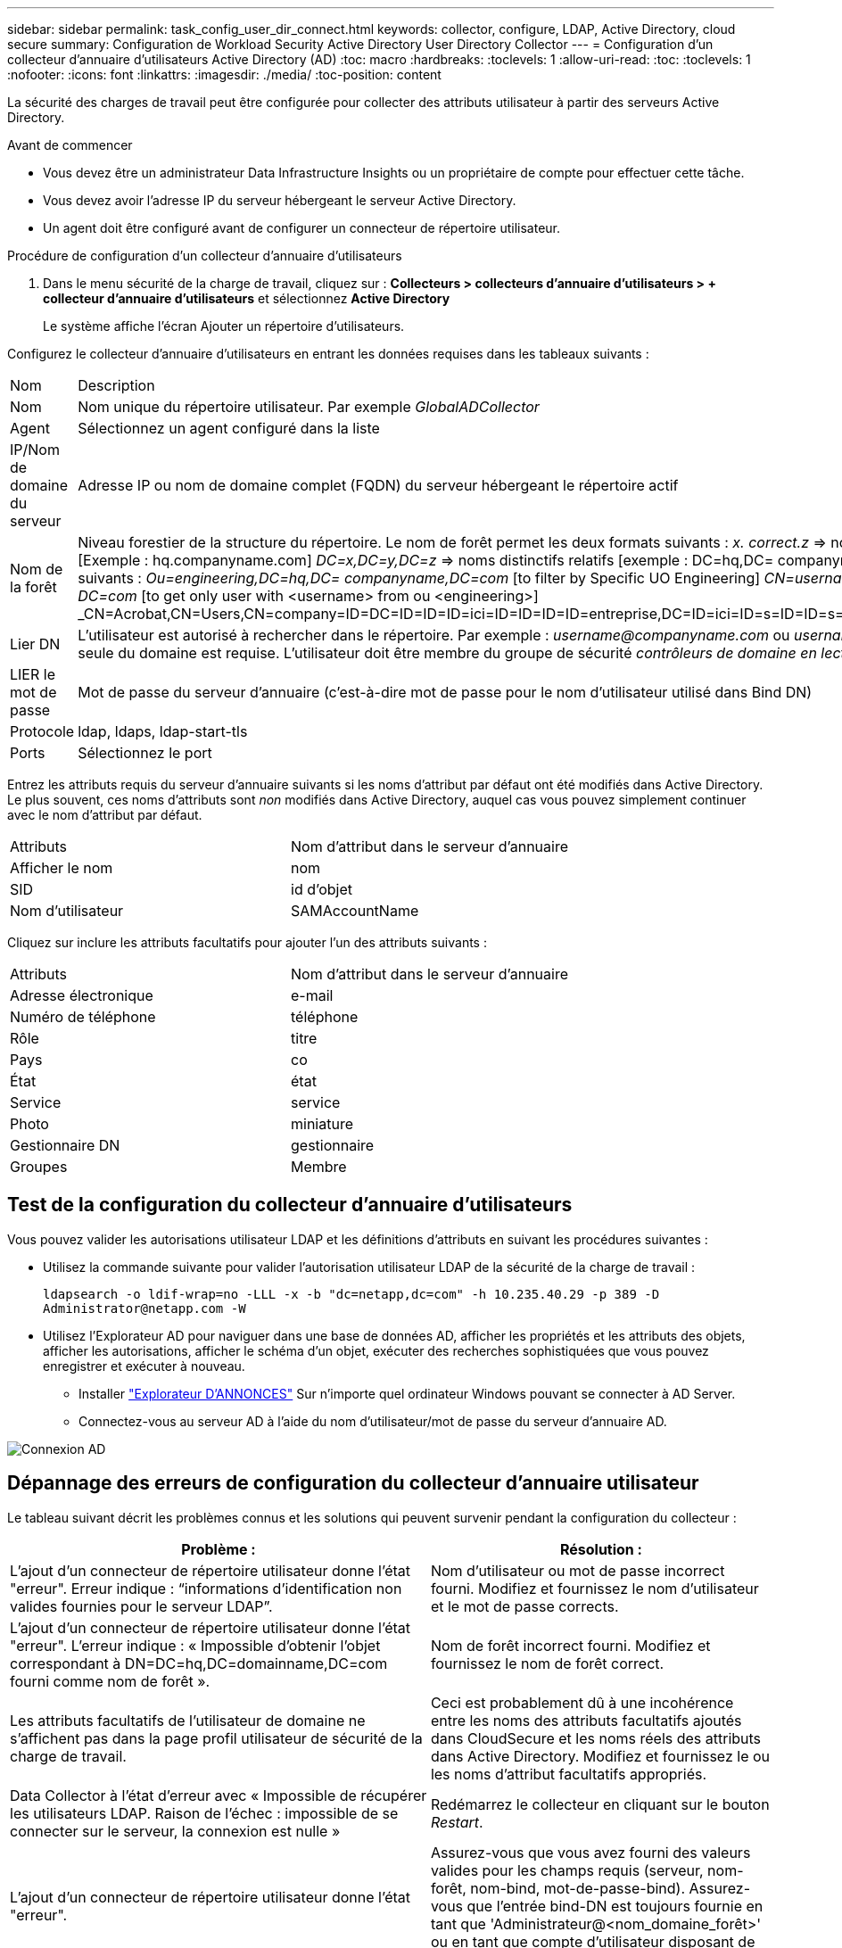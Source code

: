 ---
sidebar: sidebar 
permalink: task_config_user_dir_connect.html 
keywords: collector, configure, LDAP, Active Directory, cloud secure 
summary: Configuration de Workload Security Active Directory User Directory Collector 
---
= Configuration d'un collecteur d'annuaire d'utilisateurs Active Directory (AD)
:toc: macro
:hardbreaks:
:toclevels: 1
:allow-uri-read: 
:toc: 
:toclevels: 1
:nofooter: 
:icons: font
:linkattrs: 
:imagesdir: ./media/
:toc-position: content


[role="lead"]
La sécurité des charges de travail peut être configurée pour collecter des attributs utilisateur à partir des serveurs Active Directory.

.Avant de commencer
* Vous devez être un administrateur Data Infrastructure Insights ou un propriétaire de compte pour effectuer cette tâche.
* Vous devez avoir l'adresse IP du serveur hébergeant le serveur Active Directory.
* Un agent doit être configuré avant de configurer un connecteur de répertoire utilisateur.


.Procédure de configuration d'un collecteur d'annuaire d'utilisateurs
. Dans le menu sécurité de la charge de travail, cliquez sur :
*Collecteurs > collecteurs d'annuaire d'utilisateurs > + collecteur d'annuaire d'utilisateurs* et sélectionnez *Active Directory*
+
Le système affiche l'écran Ajouter un répertoire d'utilisateurs.



Configurez le collecteur d'annuaire d'utilisateurs en entrant les données requises dans les tableaux suivants :

[cols="2*"]
|===


| Nom | Description 


| Nom | Nom unique du répertoire utilisateur. Par exemple _GlobalADCollector_ 


| Agent | Sélectionnez un agent configuré dans la liste 


| IP/Nom de domaine du serveur | Adresse IP ou nom de domaine complet (FQDN) du serveur hébergeant le répertoire actif 


| Nom de la forêt | Niveau forestier de la structure du répertoire. Le nom de forêt permet les deux formats suivants : _x. correct.z_ => nom de domaine direct comme vous l'avez sur votre SVM. [Exemple : hq.companyname.com] _DC=x,DC=y,DC=z_ => noms distinctifs relatifs [exemple : DC=hq,DC= companyname,DC=com] ou vous pouvez spécifier les éléments suivants : _Ou=engineering,DC=hq,DC= companyname,DC=com_ [to filter by Specific UO Engineering] _CN=username,ou=engineering,DC=companyname, DC=netapp, DC=com_ [to get only user with <username> from ou <engineering>] _CN=Acrobat,CN=Users,CN=company=ID=DC=ID=ID=ID=ici=ID=ID=ID=ID=entreprise,DC=ID=ici=ID=s=ID=ID=s=s=s=s=ici=ID_a_a_a_c,c=ID=s=s=noms_a_a_c=noms_c= 


| Lier DN | L'utilisateur est autorisé à rechercher dans le répertoire. Par exemple : _username@companyname.com_ ou _username@domainname.com_
En outre, l'autorisation lecture seule du domaine est requise.
L'utilisateur doit être membre du groupe de sécurité _contrôleurs de domaine en lecture seule_. 


| LIER le mot de passe | Mot de passe du serveur d'annuaire (c'est-à-dire mot de passe pour le nom d'utilisateur utilisé dans Bind DN) 


| Protocole | ldap, ldaps, ldap-start-tls 


| Ports | Sélectionnez le port 
|===
Entrez les attributs requis du serveur d'annuaire suivants si les noms d'attribut par défaut ont été modifiés dans Active Directory. Le plus souvent, ces noms d'attributs sont _non_ modifiés dans Active Directory, auquel cas vous pouvez simplement continuer avec le nom d'attribut par défaut.

[cols="2*"]
|===


| Attributs | Nom d'attribut dans le serveur d'annuaire 


| Afficher le nom | nom 


| SID | id d'objet 


| Nom d'utilisateur | SAMAccountName 
|===
Cliquez sur inclure les attributs facultatifs pour ajouter l'un des attributs suivants :

[cols="2*"]
|===


| Attributs | Nom d'attribut dans le serveur d'annuaire 


| Adresse électronique | e-mail 


| Numéro de téléphone | téléphone 


| Rôle | titre 


| Pays | co 


| État | état 


| Service | service 


| Photo | miniature 


| Gestionnaire DN | gestionnaire 


| Groupes | Membre 
|===


== Test de la configuration du collecteur d'annuaire d'utilisateurs

Vous pouvez valider les autorisations utilisateur LDAP et les définitions d'attributs en suivant les procédures suivantes :

* Utilisez la commande suivante pour valider l'autorisation utilisateur LDAP de la sécurité de la charge de travail :
+
`ldapsearch -o ldif-wrap=no -LLL -x -b "dc=netapp,dc=com" -h 10.235.40.29 -p 389 -D \Administrator@netapp.com -W`

* Utilisez l'Explorateur AD pour naviguer dans une base de données AD, afficher les propriétés et les attributs des objets, afficher les autorisations, afficher le schéma d'un objet, exécuter des recherches sophistiquées que vous pouvez enregistrer et exécuter à nouveau.
+
** Installer link:https://docs.microsoft.com/en-us/sysinternals/downloads/adexplorer["Explorateur D'ANNONCES"] Sur n'importe quel ordinateur Windows pouvant se connecter à AD Server.
** Connectez-vous au serveur AD à l'aide du nom d'utilisateur/mot de passe du serveur d'annuaire AD.




image:cs_ADExample.png["Connexion AD"]



== Dépannage des erreurs de configuration du collecteur d'annuaire utilisateur

Le tableau suivant décrit les problèmes connus et les solutions qui peuvent survenir pendant la configuration du collecteur :

[cols="2*"]
|===
| Problème : | Résolution : 


| L'ajout d'un connecteur de répertoire utilisateur donne l'état "erreur". Erreur indique : “informations d'identification non valides fournies pour le serveur LDAP”. | Nom d'utilisateur ou mot de passe incorrect fourni. Modifiez et fournissez le nom d'utilisateur et le mot de passe corrects. 


| L'ajout d'un connecteur de répertoire utilisateur donne l'état "erreur". L'erreur indique : « Impossible d'obtenir l'objet correspondant à DN=DC=hq,DC=domainname,DC=com fourni comme nom de forêt ». | Nom de forêt incorrect fourni. Modifiez et fournissez le nom de forêt correct. 


| Les attributs facultatifs de l'utilisateur de domaine ne s'affichent pas dans la page profil utilisateur de sécurité de la charge de travail. | Ceci est probablement dû à une incohérence entre les noms des attributs facultatifs ajoutés dans CloudSecure et les noms réels des attributs dans Active Directory. Modifiez et fournissez le ou les noms d'attribut facultatifs appropriés. 


| Data Collector à l'état d'erreur avec « Impossible de récupérer les utilisateurs LDAP. Raison de l'échec : impossible de se connecter sur le serveur, la connexion est nulle » | Redémarrez le collecteur en cliquant sur le bouton _Restart_. 


| L'ajout d'un connecteur de répertoire utilisateur donne l'état "erreur". | Assurez-vous que vous avez fourni des valeurs valides pour les champs requis (serveur, nom-forêt, nom-bind, mot-de-passe-bind). Assurez-vous que l'entrée bind-DN est toujours fournie en tant que 'Administrateur@<nom_domaine_forêt>' ou en tant que compte d'utilisateur disposant de privilèges d'administrateur de domaine. 


| L'ajout d'un connecteur d'annuaire utilisateur a pour résultat l'état « RECOMMANDE ». Affiche l'erreur "Impossible de définir l'état du collecteur,raison de la commande TCP [Connect(localhost:35012,None,List(),About(,secondes),true)] a échoué en raison de java.net.ConnectionException:Connection refusé." | IP ou FQDN incorrect fourni pour le serveur AD. Modifiez et fournissez l'adresse IP ou le nom de domaine complet approprié. 


| L'ajout d'un connecteur de répertoire utilisateur donne l'état "erreur". L'erreur indique "échec de l'établissement de la connexion LDAP". | IP ou FQDN incorrect fourni pour le serveur AD. Modifiez et fournissez l'adresse IP ou le nom de domaine complet approprié. 


| L'ajout d'un connecteur de répertoire utilisateur donne l'état "erreur". L'erreur indique : « Impossible de charger les paramètres. Motif : la configuration de la source de données présente une erreur. Raison spécifique : /Connector/conf/application.conf: 70: ldap.ldap-port a une CHAÎNE de type plutôt QUE DU NOMBRE” | Valeur incorrecte pour le port fourni. Essayez d'utiliser les valeurs de port par défaut ou le numéro de port correct pour le serveur AD. 


| J'ai commencé avec les attributs obligatoires, et cela a fonctionné. Après avoir ajouté les données facultatives, les données d'attributs facultatives ne sont pas extraites d'AD. | Ceci est probablement dû à une incohérence entre les attributs facultatifs ajoutés dans CloudSecure et les noms réels des attributs dans Active Directory. Modifiez et fournissez le nom d'attribut obligatoire ou facultatif correct. 


| Après le redémarrage du collecteur, quand la synchronisation AD se produira-t-elle ? | LA synchronisation AD se produit immédiatement après le redémarrage du collecteur. La récupération des données utilisateur d'environ 300 000 utilisateurs prend environ 15 minutes. De plus, elle est mise à jour automatiquement toutes les 12 heures. 


| Les données utilisateur sont synchronisées d'AD vers CloudSecure. Quand les données seront-elles supprimées ? | Les données utilisateur sont conservées pendant 13 mois en cas d'actualisation non prévue. Si le locataire est supprimé, les données seront supprimées. 


| Le connecteur de répertoire utilisateur indique l'état "erreur". « Le connecteur est en état d'erreur. Nom du service : usersLdap. Motif de l'échec : échec de la récupération des utilisateurs LDAP. Motif de l'échec: 80090308: LdapErr: DSID-0C090453, commentaire: AcceptSecurityContext error, data 52e, v3839" | Nom de forêt incorrect fourni. Voir ci-dessus comment fournir le nom de forêt correct. 


| Le numéro de téléphone n'est pas renseigné dans la page de profil utilisateur. | Ceci est probablement dû à un problème de mappage d'attribut avec Active Directory. 1. Modifiez le collecteur Active Directory particulier qui recherche les informations de l'utilisateur à partir d'Active Directory. 2. Avis sous attributs facultatifs, il existe un nom de champ “Numéro de téléphone” mappé sur l’attribut Active Directory ‘Numéro de téléphone’. 4. Maintenant, utilisez l'outil Explorateur Active Directory comme décrit ci-dessus pour naviguer dans Active Directory et voir le nom d'attribut correct. 3. Assurez-vous que dans Active Directory il y a un attribut appelé «téléphone» qui a en effet le numéro de téléphone de l'utilisateur. 5. Disons dans Active Directory qu'il a été modifié en "numéro de téléphone". 6. Puis modifiez le collecteur de répertoire d'utilisateurs CloudSecure. Dans la section des attributs facultatifs, remplacer «téléphone» par «numéro de téléphone». 7. Enregistrez le collecteur Active Directory, le collecteur redémarre et affiche le numéro de téléphone de l'utilisateur dans la page de profil utilisateur. 


| Si le certificat de cryptage (SSL) est activé sur le serveur Active Directory (AD), le collecteur d'annuaire de l'utilisateur de sécurité de charge de travail ne peut pas se connecter au serveur AD. | Désactivez le cryptage du serveur AD avant de configurer un collecteur d'annuaire utilisateur. Une fois les informations utilisateur extraites, elles seront disponibles pendant 13 mois. Si le serveur AD est déconnecté après avoir récupéré les détails de l'utilisateur, les nouveaux utilisateurs dans AD ne seront pas extraits. Pour récupérer à nouveau, le collecteur d'annuaire de l'utilisateur doit être connecté à AD. 


| Les données d'Active Directory sont présentes dans CloudInsights Security. Vous souhaitez supprimer toutes les informations utilisateur de CloudInsights. | Il n'est pas possible DE SUPPRIMER UNIQUEMENT les informations utilisateur d'Active Directory de CloudInsights Security. Pour supprimer l'utilisateur, le locataire complet doit être supprimé. 
|===